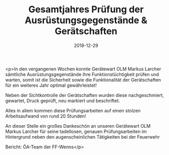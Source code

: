 #+TITLE: Gesamtjahres Prüfung der Ausrüstungsgegenstände & Gerätschaften
#+DATE: 2018-12-29
#+FACEBOOK_URL: https://facebook.com/ffwenns/posts/2445623392179438

<p>In den vergangenen Wochen konnte Gerätewart OLM Markus Larcher sämtliche Ausrüstungsgegenstände ihre Funktionstüchtigkeit prüfen und warten, somit ist die Sicherheit sowie die Funktionalität der Gerätschaften für ein weiteres Jahr optimal gewährleistet!

Neben der Sichtkontrolle der Gerätschaften wurden diese nachgeschmiert, gewartet, Druck geprüft, neu markiert und beschriftet.

Alles in allem kommen diese Prüfungsarbeiten auf einen stolzen Arbeitsaufwand von rund 20 Stunden!

An dieser Stelle ein großes Dankeschön an unseren Gerätewart OLM Markus Larcher für seine tadellosen, genauen Prüfungsarbeiten im Hintergrund neben den augenscheinlichen Tätigkeiten bei der Feuerwehr 

Bericht: ÖA-Team der FF-Wenns</p>
